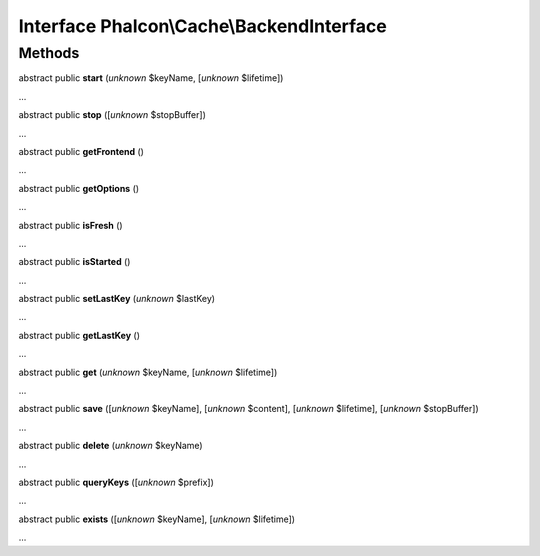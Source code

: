 Interface **Phalcon\\Cache\\BackendInterface**
==============================================

Methods
-------

abstract public  **start** (*unknown* $keyName, [*unknown* $lifetime])

...


abstract public  **stop** ([*unknown* $stopBuffer])

...


abstract public  **getFrontend** ()

...


abstract public  **getOptions** ()

...


abstract public  **isFresh** ()

...


abstract public  **isStarted** ()

...


abstract public  **setLastKey** (*unknown* $lastKey)

...


abstract public  **getLastKey** ()

...


abstract public  **get** (*unknown* $keyName, [*unknown* $lifetime])

...


abstract public  **save** ([*unknown* $keyName], [*unknown* $content], [*unknown* $lifetime], [*unknown* $stopBuffer])

...


abstract public  **delete** (*unknown* $keyName)

...


abstract public  **queryKeys** ([*unknown* $prefix])

...


abstract public  **exists** ([*unknown* $keyName], [*unknown* $lifetime])

...


